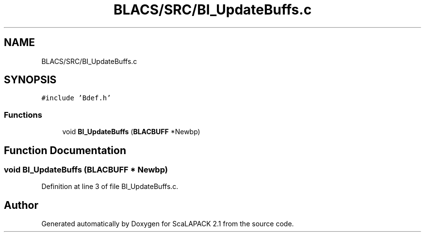 .TH "BLACS/SRC/BI_UpdateBuffs.c" 3 "Sat Nov 16 2019" "Version 2.1" "ScaLAPACK 2.1" \" -*- nroff -*-
.ad l
.nh
.SH NAME
BLACS/SRC/BI_UpdateBuffs.c
.SH SYNOPSIS
.br
.PP
\fC#include 'Bdef\&.h'\fP
.br

.SS "Functions"

.in +1c
.ti -1c
.RI "void \fBBI_UpdateBuffs\fP (\fBBLACBUFF\fP *Newbp)"
.br
.in -1c
.SH "Function Documentation"
.PP 
.SS "void BI_UpdateBuffs (\fBBLACBUFF\fP * Newbp)"

.PP
Definition at line 3 of file BI_UpdateBuffs\&.c\&.
.SH "Author"
.PP 
Generated automatically by Doxygen for ScaLAPACK 2\&.1 from the source code\&.
